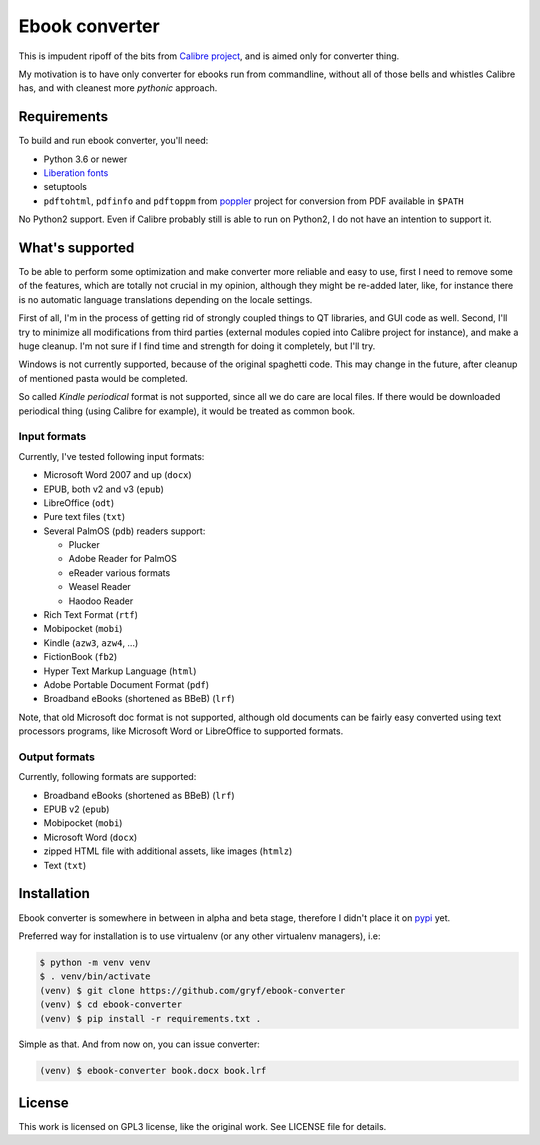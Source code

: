 ===============
Ebook converter
===============

This is impudent ripoff of the bits from `Calibre project`_, and is aimed only
for converter thing.

My motivation is to have only converter for ebooks run from commandline,
without all of those bells and whistles Calibre has, and with cleanest more
*pythonic* approach.


Requirements
------------

To build and run ebook converter, you'll need:

- Python 3.6 or newer
- `Liberation fonts`_
- setuptools
- ``pdftohtml``, ``pdfinfo`` and ``pdftoppm`` from `poppler`_ project for
  conversion from PDF available in ``$PATH``

No Python2 support. Even if Calibre probably still is able to run on Python2, I
do not have an intention to support it.


What's supported
----------------

To be able to perform some optimization and make converter more reliable and
easy to use, first I need to remove some of the features, which are totally not
crucial in my opinion, although they might be re-added later, like, for
instance there is no automatic language translations depending on the locale
settings.

First of all, I'm in the process of getting rid of strongly coupled things to
QT libraries, and GUI code as well. Second, I'll try to minimize all
modifications from third parties (external modules copied into Calibre project
for instance), and make a huge cleanup. I'm not sure if I find time and
strength for doing it completely, but I'll try.

Windows is not currently supported, because of the original spaghetti code.
This may change in the future, after cleanup of mentioned pasta would be
completed.

So called `Kindle periodical` format is not supported, since all we do care are
local files. If there would be downloaded periodical thing (using Calibre for
example), it would be treated as common book.


Input formats
~~~~~~~~~~~~~

Currently, I've tested following input formats:

- Microsoft Word 2007 and up (``docx``)
- EPUB, both v2 and v3 (``epub``)
- LibreOffice (``odt``)
- Pure text files (``txt``)
- Several PalmOS (``pdb``) readers support:

  - Plucker
  - Adobe Reader for PalmOS
  - eReader various formats
  - Weasel Reader
  - Haodoo Reader

- Rich Text Format (``rtf``)
- Mobipocket (``mobi``)
- Kindle (``azw3``, ``azw4``, …)
- FictionBook (``fb2``)
- Hyper Text Markup Language (``html``)
- Adobe Portable Document Format (``pdf``)
- Broadband eBooks (shortened as BBeB) (``lrf``)

Note, that old Microsoft doc format is not supported, although old documents
can be fairly easy converted using text processors programs, like Microsoft
Word or LibreOffice to supported formats.


Output formats
~~~~~~~~~~~~~~

Currently, following formats are supported:

- Broadband eBooks (shortened as BBeB) (``lrf``)
- EPUB v2 (``epub``)
- Mobipocket (``mobi``)
- Microsoft Word (``docx``)
- zipped HTML file with additional assets, like images (``htmlz``)
- Text (``txt``)


Installation
------------

Ebook converter is somewhere in between in alpha and beta stage, therefore I
didn't place it on `pypi`_ yet.

Preferred way for installation is to use virtualenv (or any other virtualenv
managers), i.e:

.. code:: shell-session

   $ python -m venv venv
   $ . venv/bin/activate
   (venv) $ git clone https://github.com/gryf/ebook-converter
   (venv) $ cd ebook-converter
   (venv) $ pip install -r requirements.txt .

Simple as that. And from now on, you can issue converter:

.. code:: shell-session

   (venv) $ ebook-converter book.docx book.lrf


License
-------

This work is licensed on GPL3 license, like the original work. See LICENSE file
for details.


.. _Calibre project: https://calibre-ebook.com/
.. _pypi: https://pypi.python.org
.. _Liberation fonts: https://github.com/liberationfonts/liberation-fonts
.. _Kindle periodical: https://sellercentral.amazon.com/gp/help/external/help.html?itemID=202047960&language=en-US
.. _poppler: https://poppler.freedesktop.org/
